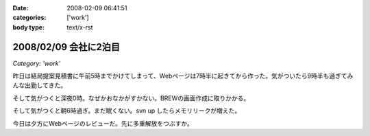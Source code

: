 :date: 2008-02-09 06:41:51
:categories: ['work']
:body type: text/x-rst

======================
2008/02/09 会社に2泊目
======================

*Category: 'work'*

昨日は結局提案見積書に午前5時までかけてしまって、Webページは7時半に起きてから作った。気がついたら9時半も過ぎてみんな出勤してきた。

そして気がつくと深夜0時。なぜかおなかがすかない。BREWの画面作成に取りかかる。

そして気がつくと朝6時過ぎ。まだ眠くない。svn up したらメモリリークが増えた。

今日は夕方にWebページのレビューだ。先に多重解放をつぶすか。


.. :extend type: text/html
.. :extend:



.. :comments:
.. :comment id: 2008-02-09.8220100514
.. :title: Re:会社に2泊目
.. :author: jack
.. :date: 2008-02-09 11:07:02
.. :email: 
.. :url: 
.. :body:
.. あまり根をつめて鬱とかにならないでね・・・
.. # けっこう実例をみているだけにねぇ・・・
.. 
.. :comments:
.. :comment id: 2008-02-09.5421849713
.. :title: Re:会社に2泊目
.. :author: koma2
.. :date: 2008-02-09 12:59:03
.. :email: koma2@lovepeers.org
.. :url: http://bloghome.lovepeers.org/daymemo2/
.. :body:
.. 「2泊目」よりも、「2徹」の方が気になるなぁ。まぁ、もっとすごい事になっているフロアもあるわけだが…
.. 
.. :comments:
.. :comment id: 2008-02-10.9509014554
.. :title: Re:会社に2泊目
.. :author: しみずかわ
.. :date: 2008-02-10 11:35:51
.. :email: 
.. :url: 
.. :body:
.. 短期のヘルプなので、まだ楽しい範囲。長期で関係する方々はそろそろ休養が必要かと...。
.. 
.. > koma2
.. 1泊目は4Fの関係で、2泊目は7Fの関係ですた
.. 今日も出社デス
.. 
